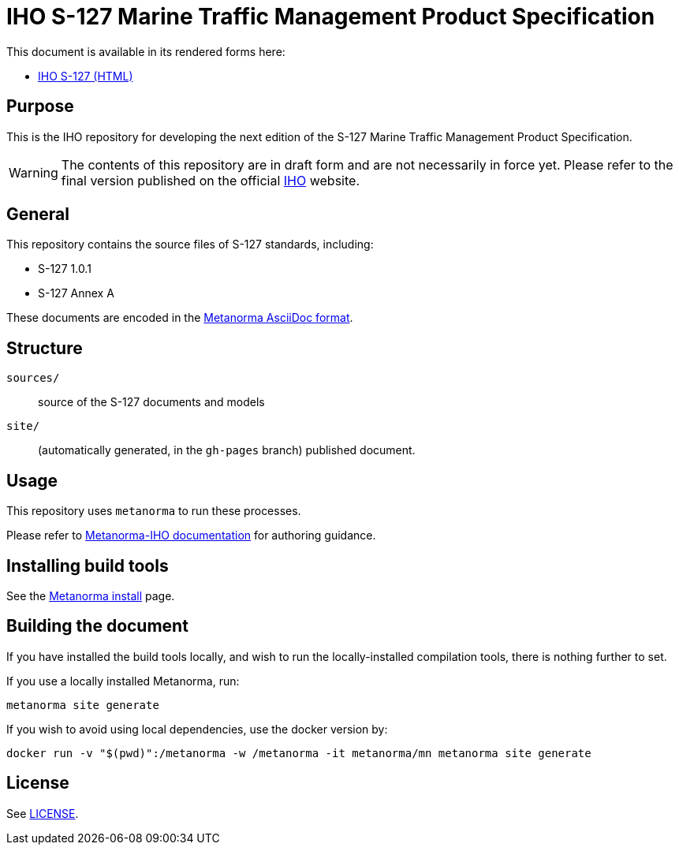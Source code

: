 //image::./sources/3.0.0/images/figure-s127-logo.svg[S127_logo__signalFlagsSpellingS127,248,120]

= IHO S-127 Marine Traffic Management Product Specification

//image:https://github.com/metanorma/S-127-Product-Specification/actions/workflows/generate.yml/badge.svg["Build Status", link="https://github.com/metanorma/S-127-Product-Specification/actions/workflows/generate.yml"]

This document is available in its rendered forms here:

* https://iho-ohi.github.io/S-127-Product-Specification/[IHO S-127 (HTML)]

== Purpose

This is the IHO repository for developing the next edition of
the S-127 Marine Traffic Management Product Specification.

WARNING: The contents of this repository are in draft form and are not necessarily in force yet.
Please refer to the final version published on the official
https://iho.int[IHO] website.


== General

This repository contains the source files of S-127 standards, including:

* S-127 1.0.1
* S-127 Annex A

These documents are encoded in the
https://www.metanorma.org/author/topics/document-format/[Metanorma AsciiDoc format].


== Structure

`sources/`::
source of the S-127 documents and models

`site/`::
(automatically generated, in the `gh-pages` branch) published document.


== Usage

This repository uses `metanorma` to run these processes.

Please refer to
https://www.metanorma.org/author/iho/authoring-guide/[Metanorma-IHO documentation]
for authoring guidance.


== Installing build tools

See the https://www.metanorma.org/install/[Metanorma install] page.


== Building the document

If you have installed the build tools locally, and wish to run the
locally-installed compilation tools, there is nothing further to set.

If you use a locally installed Metanorma, run:

[source,sh]
----
metanorma site generate
----

If you wish to avoid using local dependencies, use the docker
version by:

[source,sh]
----
docker run -v "$(pwd)":/metanorma -w /metanorma -it metanorma/mn metanorma site generate
----

== License

See link:LICENSE.adoc[LICENSE].
